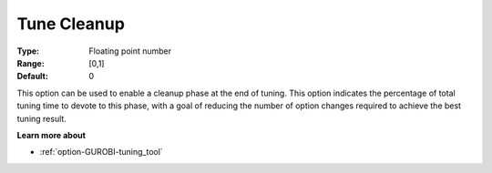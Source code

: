 .. _option-GUROBI-tune_cleanup:


Tune Cleanup
============



:Type:	Floating point number	
:Range:	[0,1]	
:Default:	0



This option can be used to enable a cleanup phase at the end of tuning. This option indicates the percentage of total tuning time to devote to this phase, with a goal of reducing the number of option changes required to achieve the best tuning result.



**Learn more about** 

*	:ref:`option-GUROBI-tuning_tool` 
